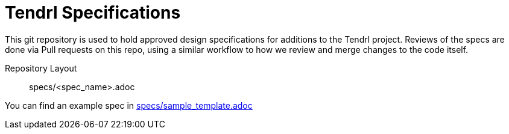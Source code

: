 = Tendrl Specifications

This git repository is used to hold approved design specifications for additions
to the Tendrl project.  Reviews of the specs are done via Pull requests on this repo, using a
similar workflow to how we review and merge changes to the code itself.


Repository Layout::

  specs/<spec_name>.adoc


You can find an example spec in https://github.com/Tendrl/specifications/blob/master/specs/sample_template.adoc[specs/sample_template.adoc]
